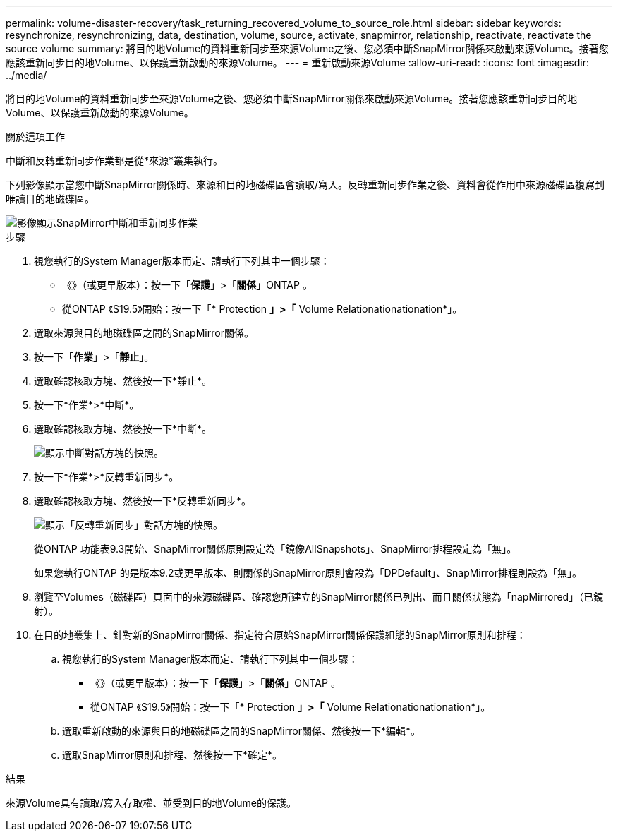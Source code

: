---
permalink: volume-disaster-recovery/task_returning_recovered_volume_to_source_role.html 
sidebar: sidebar 
keywords: resynchronize, resynchronizing, data, destination, volume, source, activate, snapmirror, relationship, reactivate, reactivate the source volume 
summary: 將目的地Volume的資料重新同步至來源Volume之後、您必須中斷SnapMirror關係來啟動來源Volume。接著您應該重新同步目的地Volume、以保護重新啟動的來源Volume。 
---
= 重新啟動來源Volume
:allow-uri-read: 
:icons: font
:imagesdir: ../media/


[role="lead"]
將目的地Volume的資料重新同步至來源Volume之後、您必須中斷SnapMirror關係來啟動來源Volume。接著您應該重新同步目的地Volume、以保護重新啟動的來源Volume。

.關於這項工作
中斷和反轉重新同步作業都是從*來源*叢集執行。

下列影像顯示當您中斷SnapMirror關係時、來源和目的地磁碟區會讀取/寫入。反轉重新同步作業之後、資料會從作用中來源磁碟區複寫到唯讀目的地磁碟區。

image::../media/reactivatng_source.gif[影像顯示SnapMirror中斷和重新同步作業]

.步驟
. 視您執行的System Manager版本而定、請執行下列其中一個步驟：
+
** 《》（或更早版本）：按一下「*保護*」>「*關係*」ONTAP 。
** 從ONTAP 《S19.5》開始：按一下「* Protection *」>「* Volume Relationationationation*」。


. 選取來源與目的地磁碟區之間的SnapMirror關係。
. 按一下「*作業*」>「*靜止*」。
. 選取確認核取方塊、然後按一下*靜止*。
. 按一下*作業*>*中斷*。
. 選取確認核取方塊、然後按一下*中斷*。
+
image::../media/snapmirror_return_break.gif[顯示中斷對話方塊的快照。]

. 按一下*作業*>*反轉重新同步*。
. 選取確認核取方塊、然後按一下*反轉重新同步*。
+
image::../media/snapmirror_return_reverse_resync.gif[顯示「反轉重新同步」對話方塊的快照。]

+
從ONTAP 功能表9.3開始、SnapMirror關係原則設定為「鏡像AllSnapshots」、SnapMirror排程設定為「無」。

+
如果您執行ONTAP 的是版本9.2或更早版本、則關係的SnapMirror原則會設為「DPDefault」、SnapMirror排程則設為「無」。

. 瀏覽至Volumes（磁碟區）頁面中的來源磁碟區、確認您所建立的SnapMirror關係已列出、而且關係狀態為「napMirrored」（已鏡射）。
. 在目的地叢集上、針對新的SnapMirror關係、指定符合原始SnapMirror關係保護組態的SnapMirror原則和排程：
+
.. 視您執行的System Manager版本而定、請執行下列其中一個步驟：
+
*** 《》（或更早版本）：按一下「*保護*」>「*關係*」ONTAP 。
*** 從ONTAP 《S19.5》開始：按一下「* Protection *」>「* Volume Relationationationation*」。


.. 選取重新啟動的來源與目的地磁碟區之間的SnapMirror關係、然後按一下*編輯*。
.. 選取SnapMirror原則和排程、然後按一下*確定*。




.結果
來源Volume具有讀取/寫入存取權、並受到目的地Volume的保護。
